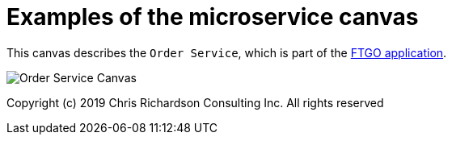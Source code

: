 # Examples of the microservice canvas

This canvas describes the `Order Service`, which is part of the https://github.com/microservices-patterns/ftgo-application/[FTGO application].

image::http://chrisrichardson.net/i/posts/Order_Service_Canvas.png[]

Copyright (c) 2019 Chris Richardson Consulting Inc. All rights reserved
